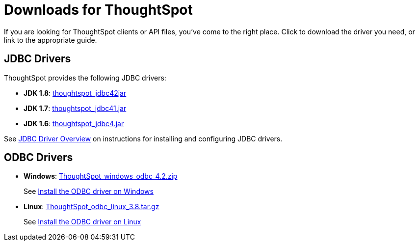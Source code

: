 = Downloads for ThoughtSpot
:last_updated: 08/20/2021
:linkattrs:
:experimental:
:redirect_from: /release/downloads.html



If you are looking for ThoughtSpot clients or API files, you've come to the right place.
Click to download the driver you need, or link to the appropriate guide.

== JDBC Drivers

ThoughtSpot provides the following JDBC drivers:

* *JDK 1.8*: https://thoughtspot.egnyte.com/dl/spCdjCGssK/thoughtspot_jdbc4.jar_[thoughtspot_jdbc42jar]
* *JDK 1.7*: https://thoughtspot.egnyte.com/dl/HVpvNLw3O8/thoughtspot_jdbc41.jar_[thoughtspot_jdbc41.jar]
* *JDK 1.6*: https://thoughtspot.egnyte.com/dl/RvFiIEfcLm/thoughtspot_jdbc4.jar_[thoughtspot_jdbc4.jar]

See xref:jdbc-driver.adoc[JDBC Driver Overview] on instructions for installing and configuring JDBC drivers.

== ODBC Drivers

* *Windows*: https://thoughtspot.egnyte.com/dl/xtGeQPL3nD/ThoughtSpot_windows_odbc_4.2.zip_[ThoughtSpot_windows_odbc_4.2.zip]
+
See xref:odbc-windows-install.adoc[Install the ODBC driver on Windows]
* *Linux*: https://thoughtspot.egnyte.com/dl/84csZ4USEX/ThoughtSpot_odbc_linux_3.8.tar.gz_[ThoughtSpot_odbc_linux_3.8.tar.gz]
+
See xref:odbc-linux-install.adoc[Install the ODBC driver on Linux]

////
== JavaScript API

For the JavaScript API, see the https://thoughtspot.egnyte.com/dl/D8tbICaVbR/[JavaScript API library].
////
